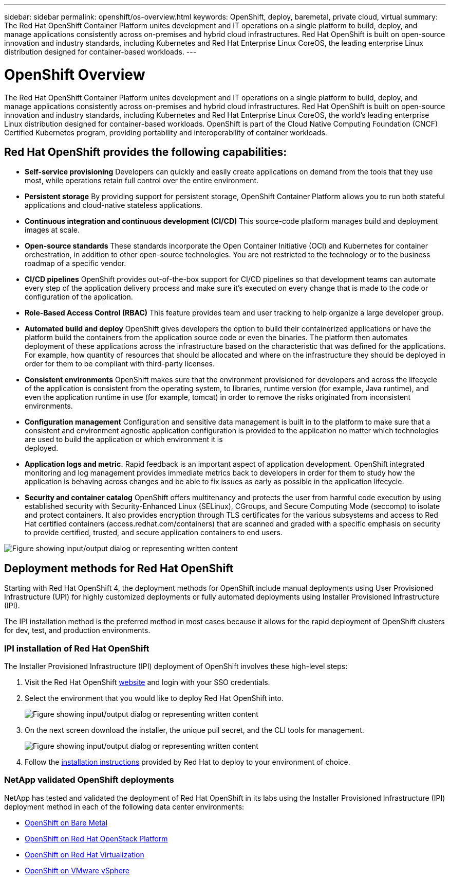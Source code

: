 ---
sidebar: sidebar
permalink: openshift/os-overview.html
keywords: OpenShift, deploy, baremetal, private cloud, virtual
summary: The Red Hat OpenShift Container Platform unites development and IT operations on a single platform to build, deploy, and manage applications consistently across on-premises and hybrid cloud infrastructures. Red Hat OpenShift is built on open-source innovation and industry standards, including Kubernetes and Red Hat Enterprise Linux CoreOS, the leading enterprise Linux distribution designed for container-based workloads.
---

= OpenShift Overview
:hardbreaks:
:nofooter:
:icons: font
:linkattrs:
:imagesdir: ../media/

//
// This file was created with NDAC Version 0.9 (June 4, 2020)
//
// 2020-06-25 14:31:33.563897
//

[.lead]
The Red Hat OpenShift Container Platform unites development and IT operations on a single platform to build, deploy, and manage applications consistently across on-premises and hybrid cloud infrastructures. Red Hat OpenShift is built on open-source innovation and industry standards, including Kubernetes and Red Hat Enterprise Linux CoreOS, the world's leading enterprise Linux distribution designed for container-based workloads. OpenShift is part of the Cloud Native Computing Foundation (CNCF) Certified Kubernetes program, providing portability and interoperability of container workloads.

== Red Hat OpenShift provides the following capabilities:

*  *Self-service provisioning* Developers can quickly and easily create applications on demand from the tools that they use most, while operations retain full control over the entire environment.

* *Persistent storage* By providing support for persistent storage, OpenShift Container Platform allows you to run both stateful applications and cloud-native stateless applications.

* *Continuous integration and continuous development (CI/CD)* This source-code platform manages build and deployment images at scale.

* *Open-source standards* These standards incorporate the Open Container Initiative (OCI) and Kubernetes for container orchestration, in addition to other open-source technologies. You are not restricted to the technology or to the business roadmap of a specific vendor.

* *CI/CD pipelines* OpenShift provides out-of-the-box support for CI/CD pipelines so that development teams can automate every step of the application delivery process and make sure it's executed on every change that is made to the code or configuration of the application.

* *Role-Based Access Control (RBAC)* This feature provides team and user tracking to help organize a large developer group.

* *Automated build and deploy* OpenShift gives developers the option to build their containerized applications or have the platform build the containers from the application source code or even the binaries. The platform then automates deployment of these applications across the infrastructure based on the characteristic that was defined for the applications. For example, how quantity of resources that should be allocated and where on the infrastructure they should be deployed in order for them to be compliant with third-party licenses.

* *Consistent environments* OpenShift makes sure that the environment provisioned for developers and across the lifecycle of the application is consistent from the operating system, to libraries, runtime version (for example, Java runtime), and even the application runtime in use (for example, tomcat) in order to remove the risks originated from inconsistent environments.

* *Configuration management* Configuration and sensitive data management is built in to the platform to make sure that a consistent and environment agnostic application configuration is provided to the application no matter which technologies are used to build the application or which environment it is
deployed.

* *Application logs and metric.* Rapid feedback is an important aspect of application development. OpenShift integrated monitoring and log management provides immediate metrics back to developers in order for them to study how the application is behaving across changes and be able to fix issues as early as possible in the application lifecycle.

* *Security and container catalog* OpenShift offers multitenancy and protects the user from harmful code execution by using established security with Security-Enhanced Linux (SELinux), CGroups, and Secure Computing Mode (seccomp) to isolate and protect containers. It also provides encryption through TLS certificates for the various subsystems and access to Red Hat certified containers (access.redhat.com/containers) that are scanned and graded with a specific emphasis on security to provide certified, trusted, and secure application containers to end users.

image:redhat-openshift-004.png["Figure showing input/output dialog or representing written content"]

== Deployment methods for Red Hat OpenShift

Starting with Red Hat OpenShift 4, the deployment methods for OpenShift include manual deployments using User Provisioned Infrastructure (UPI) for highly customized deployments or fully automated deployments using Installer Provisioned Infrastructure (IPI).

The IPI installation method is the preferred method in most cases because it allows for the rapid deployment of OpenShift clusters for dev, test, and production environments.


=== IPI installation of Red Hat OpenShift

The Installer Provisioned Infrastructure (IPI) deployment of OpenShift involves these high-level steps:

. Visit the Red Hat OpenShift link:https://www.openshift.com[website^] and login with your SSO credentials.

. Select the environment that you would like to deploy Red Hat OpenShift into.
+
image:redhat-openshift-008.png["Figure showing input/output dialog or representing written content"]

. On the next screen download the installer, the unique pull secret, and the CLI tools for management.
+
image:redhat-openshift-009.png["Figure showing input/output dialog or representing written content"]

. Follow the link:https://docs.openshift.com/container-platform/4.7/installing/index.html[installation instructions] provided by Red Hat to deploy to your environment of choice.

=== NetApp validated OpenShift deployments

NetApp has tested and validated the deployment of Red Hat OpenShift in its labs using the Installer Provisioned Infrastructure (IPI) deployment method in each of the following data center environments:

* link:https://docs.netapp.com/us-en/netapp-solutions-containers/openshift/os-on-bm.html[OpenShift on Bare Metal^]

* link:https://docs.netapp.com/us-en/netapp-solutions-containers/openshift/os-on-openstack.html[OpenShift on Red Hat OpenStack Platform^]

* link:https://docs.netapp.com/us-en/netapp-solutions-containers/openshift/os-on-rhv.html[OpenShift on Red Hat Virtualization^]

* link:https://docs.netapp.com/us-en/netapp-solutions-containers/openshift/os-on-vmw.html[OpenShift on VMware vSphere^]


// NetApp Solutions restructuring (jul 2025) - renamed from containers/rh-os-n_overview_openshift.adoc
